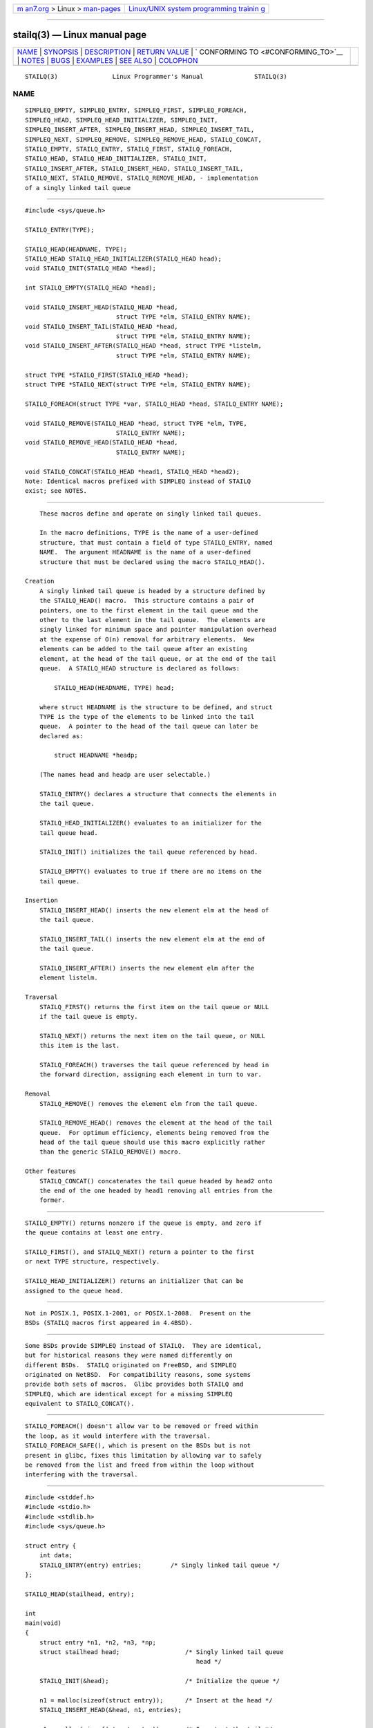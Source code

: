 .. container:: page-top

.. container:: nav-bar

   +----------------------------------+----------------------------------+
   | `m                               | `Linux/UNIX system programming   |
   | an7.org <../../../index.html>`__ | trainin                          |
   | > Linux >                        | g <http://man7.org/training/>`__ |
   | `man-pages <../index.html>`__    |                                  |
   +----------------------------------+----------------------------------+

--------------

stailq(3) — Linux manual page
=============================

+-----------------------------------+-----------------------------------+
| `NAME <#NAME>`__ \|               |                                   |
| `SYNOPSIS <#SYNOPSIS>`__ \|       |                                   |
| `DESCRIPTION <#DESCRIPTION>`__ \| |                                   |
| `RETURN VALUE <#RETURN_VALUE>`__  |                                   |
| \|                                |                                   |
| `                                 |                                   |
| CONFORMING TO <#CONFORMING_TO>`__ |                                   |
| \| `NOTES <#NOTES>`__ \|          |                                   |
| `BUGS <#BUGS>`__ \|               |                                   |
| `EXAMPLES <#EXAMPLES>`__ \|       |                                   |
| `SEE ALSO <#SEE_ALSO>`__ \|       |                                   |
| `COLOPHON <#COLOPHON>`__          |                                   |
+-----------------------------------+-----------------------------------+
| .. container:: man-search-box     |                                   |
+-----------------------------------+-----------------------------------+

::

   STAILQ(3)               Linux Programmer's Manual              STAILQ(3)

NAME
-------------------------------------------------

::

          SIMPLEQ_EMPTY, SIMPLEQ_ENTRY, SIMPLEQ_FIRST, SIMPLEQ_FOREACH,
          SIMPLEQ_HEAD, SIMPLEQ_HEAD_INITIALIZER, SIMPLEQ_INIT,
          SIMPLEQ_INSERT_AFTER, SIMPLEQ_INSERT_HEAD, SIMPLEQ_INSERT_TAIL,
          SIMPLEQ_NEXT, SIMPLEQ_REMOVE, SIMPLEQ_REMOVE_HEAD, STAILQ_CONCAT,
          STAILQ_EMPTY, STAILQ_ENTRY, STAILQ_FIRST, STAILQ_FOREACH,
          STAILQ_HEAD, STAILQ_HEAD_INITIALIZER, STAILQ_INIT,
          STAILQ_INSERT_AFTER, STAILQ_INSERT_HEAD, STAILQ_INSERT_TAIL,
          STAILQ_NEXT, STAILQ_REMOVE, STAILQ_REMOVE_HEAD, - implementation
          of a singly linked tail queue


---------------------------------------------------------

::

          #include <sys/queue.h>

          STAILQ_ENTRY(TYPE);

          STAILQ_HEAD(HEADNAME, TYPE);
          STAILQ_HEAD STAILQ_HEAD_INITIALIZER(STAILQ_HEAD head);
          void STAILQ_INIT(STAILQ_HEAD *head);

          int STAILQ_EMPTY(STAILQ_HEAD *head);

          void STAILQ_INSERT_HEAD(STAILQ_HEAD *head,
                                   struct TYPE *elm, STAILQ_ENTRY NAME);
          void STAILQ_INSERT_TAIL(STAILQ_HEAD *head,
                                   struct TYPE *elm, STAILQ_ENTRY NAME);
          void STAILQ_INSERT_AFTER(STAILQ_HEAD *head, struct TYPE *listelm,
                                   struct TYPE *elm, STAILQ_ENTRY NAME);

          struct TYPE *STAILQ_FIRST(STAILQ_HEAD *head);
          struct TYPE *STAILQ_NEXT(struct TYPE *elm, STAILQ_ENTRY NAME);

          STAILQ_FOREACH(struct TYPE *var, STAILQ_HEAD *head, STAILQ_ENTRY NAME);

          void STAILQ_REMOVE(STAILQ_HEAD *head, struct TYPE *elm, TYPE,
                                   STAILQ_ENTRY NAME);
          void STAILQ_REMOVE_HEAD(STAILQ_HEAD *head,
                                   STAILQ_ENTRY NAME);

          void STAILQ_CONCAT(STAILQ_HEAD *head1, STAILQ_HEAD *head2);
          Note: Identical macros prefixed with SIMPLEQ instead of STAILQ
          exist; see NOTES.


---------------------------------------------------------------

::

          These macros define and operate on singly linked tail queues.

          In the macro definitions, TYPE is the name of a user-defined
          structure, that must contain a field of type STAILQ_ENTRY, named
          NAME.  The argument HEADNAME is the name of a user-defined
          structure that must be declared using the macro STAILQ_HEAD().

      Creation
          A singly linked tail queue is headed by a structure defined by
          the STAILQ_HEAD() macro.  This structure contains a pair of
          pointers, one to the first element in the tail queue and the
          other to the last element in the tail queue.  The elements are
          singly linked for minimum space and pointer manipulation overhead
          at the expense of O(n) removal for arbitrary elements.  New
          elements can be added to the tail queue after an existing
          element, at the head of the tail queue, or at the end of the tail
          queue.  A STAILQ_HEAD structure is declared as follows:

              STAILQ_HEAD(HEADNAME, TYPE) head;

          where struct HEADNAME is the structure to be defined, and struct
          TYPE is the type of the elements to be linked into the tail
          queue.  A pointer to the head of the tail queue can later be
          declared as:

              struct HEADNAME *headp;

          (The names head and headp are user selectable.)

          STAILQ_ENTRY() declares a structure that connects the elements in
          the tail queue.

          STAILQ_HEAD_INITIALIZER() evaluates to an initializer for the
          tail queue head.

          STAILQ_INIT() initializes the tail queue referenced by head.

          STAILQ_EMPTY() evaluates to true if there are no items on the
          tail queue.

      Insertion
          STAILQ_INSERT_HEAD() inserts the new element elm at the head of
          the tail queue.

          STAILQ_INSERT_TAIL() inserts the new element elm at the end of
          the tail queue.

          STAILQ_INSERT_AFTER() inserts the new element elm after the
          element listelm.

      Traversal
          STAILQ_FIRST() returns the first item on the tail queue or NULL
          if the tail queue is empty.

          STAILQ_NEXT() returns the next item on the tail queue, or NULL
          this item is the last.

          STAILQ_FOREACH() traverses the tail queue referenced by head in
          the forward direction, assigning each element in turn to var.

      Removal
          STAILQ_REMOVE() removes the element elm from the tail queue.

          STAILQ_REMOVE_HEAD() removes the element at the head of the tail
          queue.  For optimum efficiency, elements being removed from the
          head of the tail queue should use this macro explicitly rather
          than the generic STAILQ_REMOVE() macro.

      Other features
          STAILQ_CONCAT() concatenates the tail queue headed by head2 onto
          the end of the one headed by head1 removing all entries from the
          former.


-----------------------------------------------------------------

::

          STAILQ_EMPTY() returns nonzero if the queue is empty, and zero if
          the queue contains at least one entry.

          STAILQ_FIRST(), and STAILQ_NEXT() return a pointer to the first
          or next TYPE structure, respectively.

          STAILQ_HEAD_INITIALIZER() returns an initializer that can be
          assigned to the queue head.


-------------------------------------------------------------------

::

          Not in POSIX.1, POSIX.1-2001, or POSIX.1-2008.  Present on the
          BSDs (STAILQ macros first appeared in 4.4BSD).


---------------------------------------------------

::

          Some BSDs provide SIMPLEQ instead of STAILQ.  They are identical,
          but for historical reasons they were named differently on
          different BSDs.  STAILQ originated on FreeBSD, and SIMPLEQ
          originated on NetBSD.  For compatibility reasons, some systems
          provide both sets of macros.  Glibc provides both STAILQ and
          SIMPLEQ, which are identical except for a missing SIMPLEQ
          equivalent to STAILQ_CONCAT().


-------------------------------------------------

::

          STAILQ_FOREACH() doesn't allow var to be removed or freed within
          the loop, as it would interfere with the traversal.
          STAILQ_FOREACH_SAFE(), which is present on the BSDs but is not
          present in glibc, fixes this limitation by allowing var to safely
          be removed from the list and freed from within the loop without
          interfering with the traversal.


---------------------------------------------------------

::

          #include <stddef.h>
          #include <stdio.h>
          #include <stdlib.h>
          #include <sys/queue.h>

          struct entry {
              int data;
              STAILQ_ENTRY(entry) entries;        /* Singly linked tail queue */
          };

          STAILQ_HEAD(stailhead, entry);

          int
          main(void)
          {
              struct entry *n1, *n2, *n3, *np;
              struct stailhead head;                  /* Singly linked tail queue
                                                         head */

              STAILQ_INIT(&head);                     /* Initialize the queue */

              n1 = malloc(sizeof(struct entry));      /* Insert at the head */
              STAILQ_INSERT_HEAD(&head, n1, entries);

              n1 = malloc(sizeof(struct entry));      /* Insert at the tail */
              STAILQ_INSERT_TAIL(&head, n1, entries);

              n2 = malloc(sizeof(struct entry));      /* Insert after */
              STAILQ_INSERT_AFTER(&head, n1, n2, entries);

              STAILQ_REMOVE(&head, n2, entry, entries); /* Deletion */
              free(n2);

              n3 = STAILQ_FIRST(&head);
              STAILQ_REMOVE_HEAD(&head, entries);     /* Deletion from the head */
              free(n3);

              n1 = STAILQ_FIRST(&head);
              n1->data = 0;
              for (int i = 1; i < 5; i++) {
                  n1 = malloc(sizeof(struct entry));
                  STAILQ_INSERT_HEAD(&head, n1, entries);
                  n1->data = i;
              }
                                                      /* Forward traversal */
              STAILQ_FOREACH(np, &head, entries)
                  printf("%i\n", np->data);
                                                      /* TailQ deletion */
              n1 = STAILQ_FIRST(&head);
              while (n1 != NULL) {
                  n2 = STAILQ_NEXT(n1, entries);
                  free(n1);
                  n1 = n2;
              }
              STAILQ_INIT(&head);

              exit(EXIT_SUCCESS);
          }


---------------------------------------------------------

::

          insque(3), queue(7)

COLOPHON
---------------------------------------------------------

::

          This page is part of release 5.13 of the Linux man-pages project.
          A description of the project, information about reporting bugs,
          and the latest version of this page, can be found at
          https://www.kernel.org/doc/man-pages/.

   GNU                            2021-08-27                      STAILQ(3)

--------------

Pages that refer to this page: `queue(7) <../man7/queue.7.html>`__

--------------

`Copyright and license for this manual
page <../man3/stailq.3.license.html>`__

--------------

.. container:: footer

   +-----------------------+-----------------------+-----------------------+
   | HTML rendering        |                       | |Cover of TLPI|       |
   | created 2021-08-27 by |                       |                       |
   | `Michael              |                       |                       |
   | Ker                   |                       |                       |
   | risk <https://man7.or |                       |                       |
   | g/mtk/index.html>`__, |                       |                       |
   | author of `The Linux  |                       |                       |
   | Programming           |                       |                       |
   | Interface <https:     |                       |                       |
   | //man7.org/tlpi/>`__, |                       |                       |
   | maintainer of the     |                       |                       |
   | `Linux man-pages      |                       |                       |
   | project <             |                       |                       |
   | https://www.kernel.or |                       |                       |
   | g/doc/man-pages/>`__. |                       |                       |
   |                       |                       |                       |
   | For details of        |                       |                       |
   | in-depth **Linux/UNIX |                       |                       |
   | system programming    |                       |                       |
   | training courses**    |                       |                       |
   | that I teach, look    |                       |                       |
   | `here <https://ma     |                       |                       |
   | n7.org/training/>`__. |                       |                       |
   |                       |                       |                       |
   | Hosting by `jambit    |                       |                       |
   | GmbH                  |                       |                       |
   | <https://www.jambit.c |                       |                       |
   | om/index_en.html>`__. |                       |                       |
   +-----------------------+-----------------------+-----------------------+

--------------

.. container:: statcounter

   |Web Analytics Made Easy - StatCounter|

.. |Cover of TLPI| image:: https://man7.org/tlpi/cover/TLPI-front-cover-vsmall.png
   :target: https://man7.org/tlpi/
.. |Web Analytics Made Easy - StatCounter| image:: https://c.statcounter.com/7422636/0/9b6714ff/1/
   :class: statcounter
   :target: https://statcounter.com/
